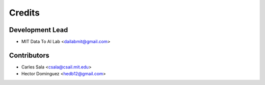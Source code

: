 =======
Credits
=======

Development Lead
----------------

* MIT Data To AI Lab <dailabmit@gmail.com>

Contributors
------------

* Carles Sala <csala@csail.mit.edu>
* Hector Dominguez <hedb12@gmail.com>
